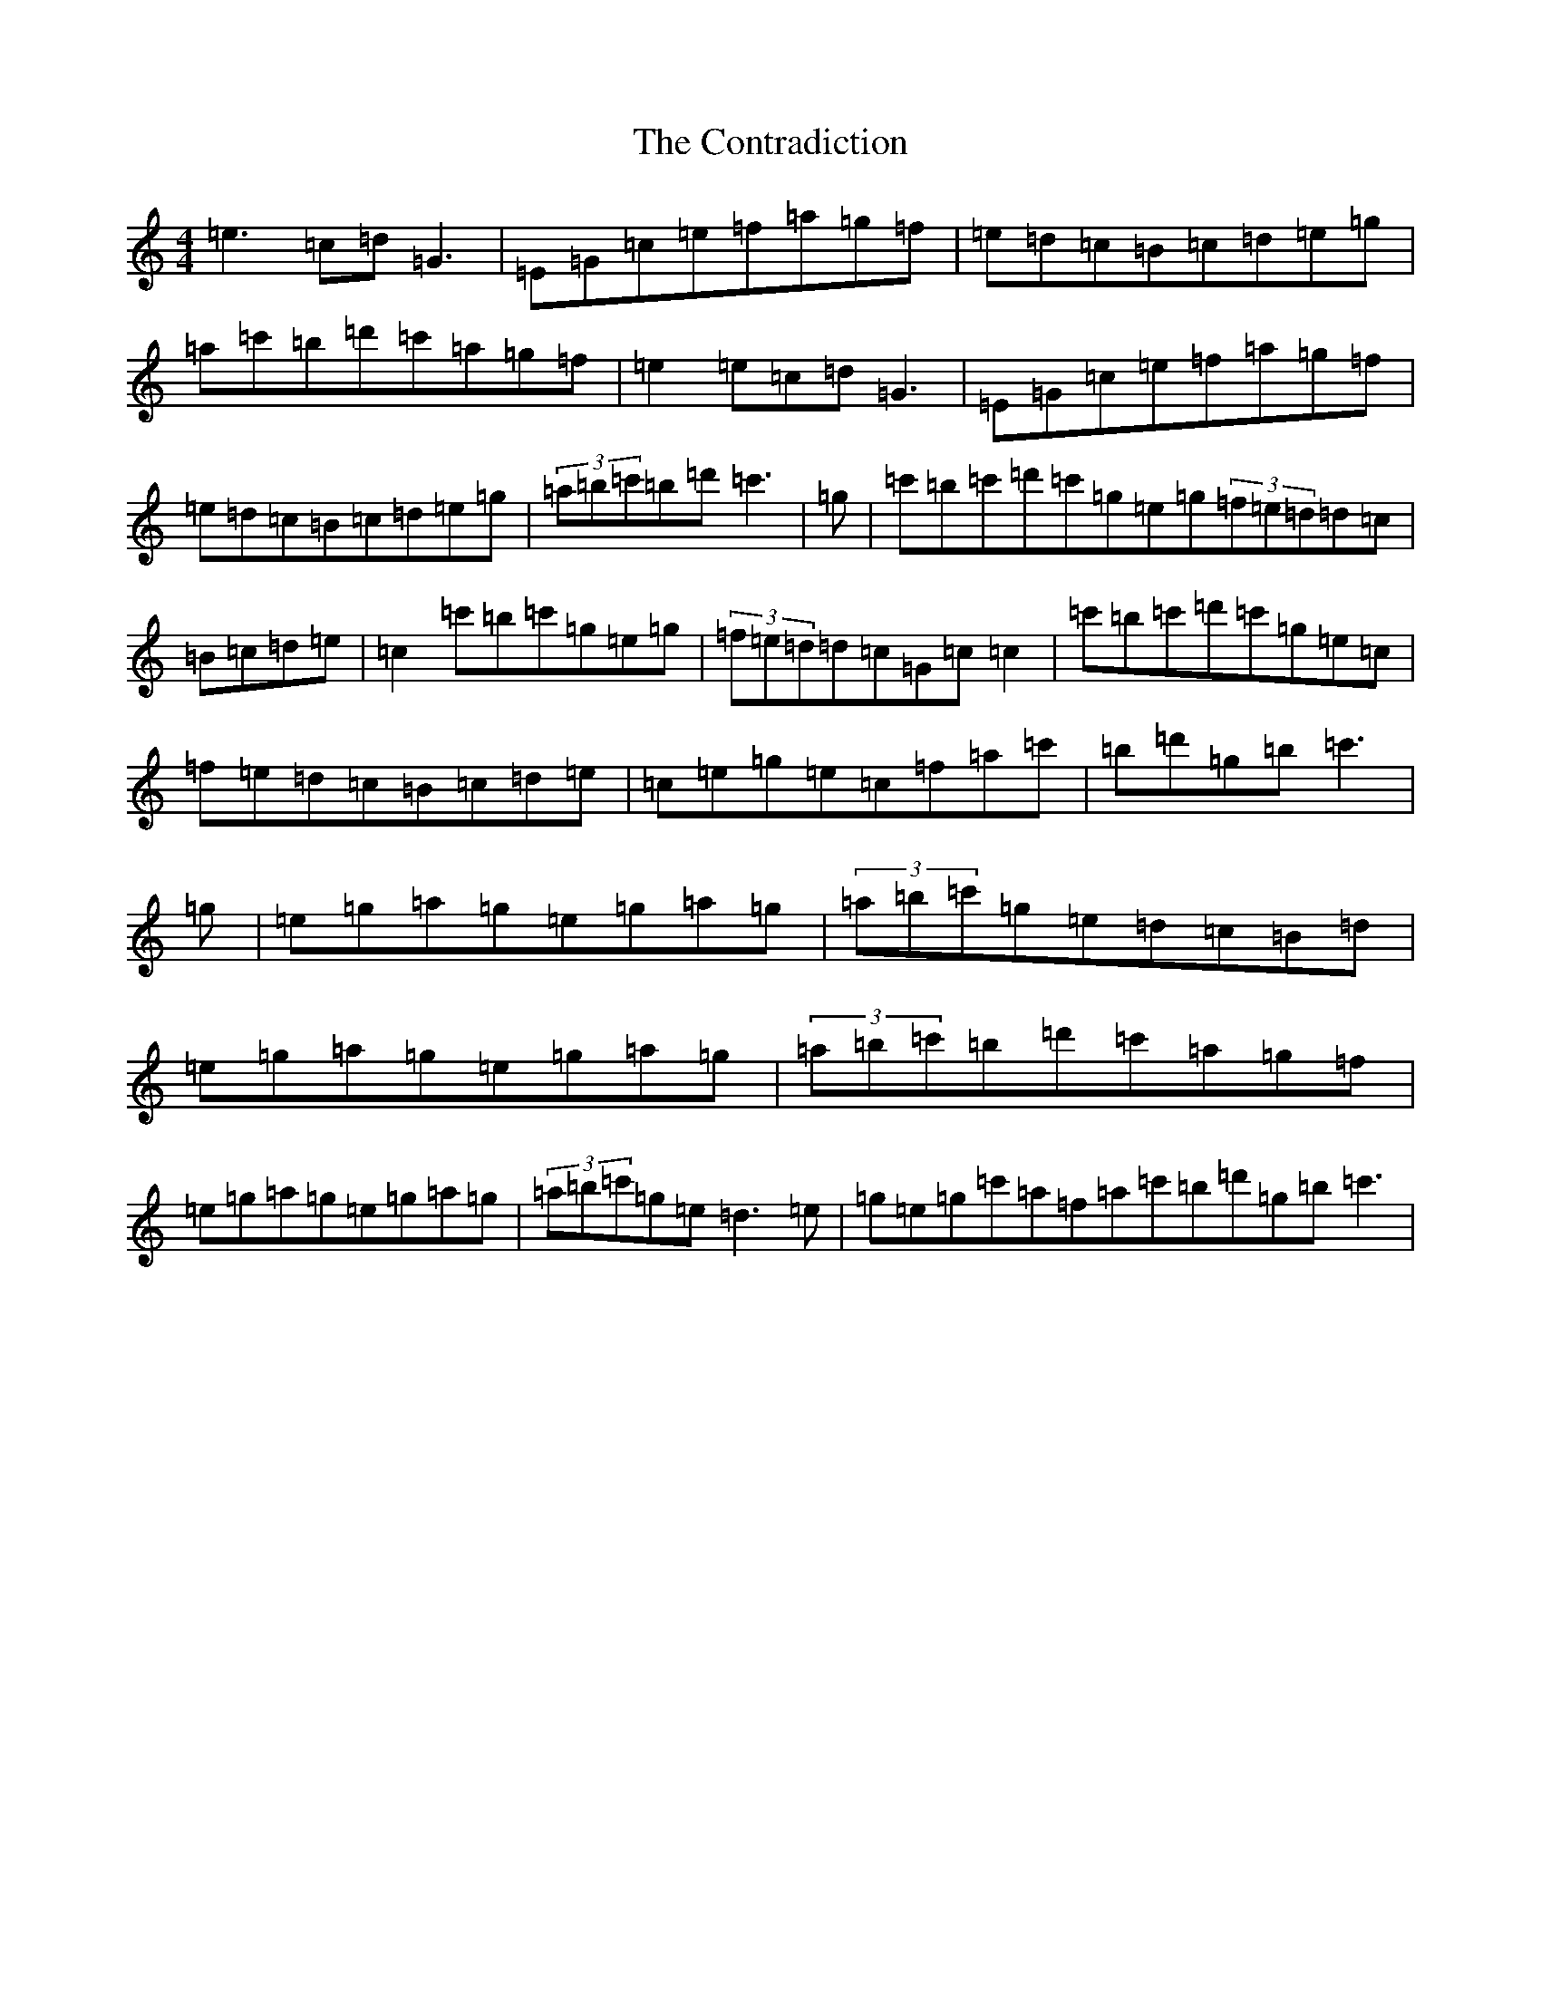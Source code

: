 X: 4163
T: Contradiction, The
S: https://thesession.org/tunes/196#setting12852
R: reel
M:4/4
L:1/8
K: C Major
=e3=c=d=G3|=E=G=c=e=f=a=g=f|=e=d=c=B=c=d=e=g|=a=c'=b=d'=c'=a=g=f|=e2=e=c=d=G3|=E=G=c=e=f=a=g=f|=e=d=c=B=c=d=e=g|(3=a=b=c'=b=d'=c'3|=g|=c'=b=c'=d'=c'=g=e=g(3=f=e=d=d=c|=B=c=d=e|=c2=c'=b=c'=g=e=g|(3=f=e=d=d=c=G=c=c2|=c'=b=c'=d'=c'=g=e=c|=f=e=d=c=B=c=d=e|=c=e=g=e=c=f=a=c'|=b=d'=g=b=c'3|=g|=e=g=a=g=e=g=a=g|(3=a=b=c'=g=e=d=c=B=d|=e=g=a=g=e=g=a=g|(3=a=b=c'=b=d'=c'=a=g=f|=e=g=a=g=e=g=a=g|(3=a=b=c'=g=e=d3=e|=g=e=g=c'=a=f=a=c'=b=d'=g=b=c'3|